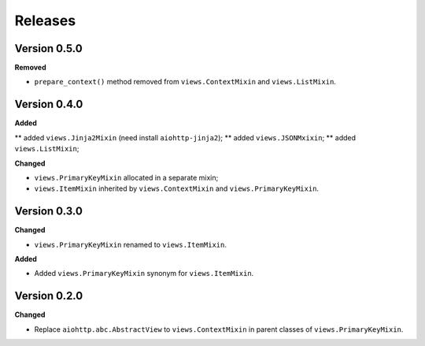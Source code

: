 Releases
========
Version 0.5.0
-------------
**Removed**

* ``prepare_context()`` method removed from ``views.ContextMixin`` and
  ``views.ListMixin``.

Version 0.4.0
-------------
**Added**

** added ``views.Jinja2Mixin`` (need install ``aiohttp-jinja2``);
** added ``views.JSONMxixin``;
** added ``views.ListMixin``;

**Changed**

* ``views.PrimaryKeyMixin`` allocated in a separate mixin;
* ``views.ItemMixin`` inherited by ``views.ContextMixin`` and
  ``views.PrimaryKeyMixin``.

Version 0.3.0
-------------
**Changed**

* ``views.PrimaryKeyMixin`` renamed to
  ``views.ItemMixin``.

**Added**

* Added ``views.PrimaryKeyMixin`` synonym for ``views.ItemMixin``.

Version 0.2.0
-------------
**Changed**

* Replace ``aiohttp.abc.AbstractView`` to ``views.ContextMixin`` in parent
  classes of ``views.PrimaryKeyMixin``.
